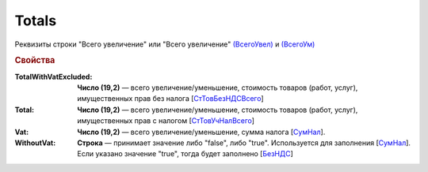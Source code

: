
Totals
======

Реквизиты строки "Всего увеличение" или "Всего увеличение" `(ВсегоУвел) <https://normativ.kontur.ru/document?moduleId=1&documentId=375857&rangeId=2611154>`_ и `(ВсегоУм) <https://normativ.kontur.ru/document?moduleId=1&documentId=375857&rangeId=2611155>`_

.. rubric:: Свойства

:TotalWithVatExcluded:
  **Число (19,2)** — всего увеличение/уменьшение, стоимость товаров (работ, услуг), имущественных прав без налога [`СтТовБезНДСВсего <https://normativ.kontur.ru/document?moduleId=1&documentId=375857&rangeId=2611156>`_]

:Total:
  **Число (19,2)** — всего увеличение/уменьшение, стоимость товаров (работ, услуг), имущественных прав с налогом [`СтТовУчНалВсего <https://normativ.kontur.ru/document?moduleId=1&documentId=375857&rangeId=2611157>`_]

:Vat:
  **Число (19,2)** — всего увеличение/уменьшение, сумма налога  [`СумНал <https://normativ.kontur.ru/document?moduleId=1&documentId=375857&rangeId=2611159>`_].

:WithoutVat:
  **Строка** — принимает значение либо "false", либо "true". Используется для заполнения [`СумНал <https://normativ.kontur.ru/document?moduleId=1&documentId=375857&rangeId=2611159>`_].
  Если указано значение "true", тогда будет заполнено [`БезНДС <https://normativ.kontur.ru/document?moduleId=1&documentId=375857&rangeId=2611160>`_]
